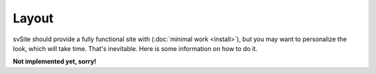 
Layout
===============================

svSite should provide a fully functional site with (:doc:`minimal work <install>`), but you may want to personalize the look, which will take time. That's inevitable. Here is some information on how to do it.


**Not implemented yet, sorry!**


